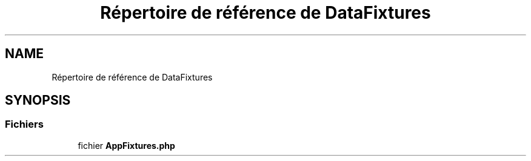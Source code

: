 .TH "Répertoire de référence de DataFixtures" 3 "Tutti-frutti" \" -*- nroff -*-
.ad l
.nh
.SH NAME
Répertoire de référence de DataFixtures
.SH SYNOPSIS
.br
.PP
.SS "Fichiers"

.in +1c
.ti -1c
.RI "fichier \fBAppFixtures\&.php\fP"
.br
.in -1c
